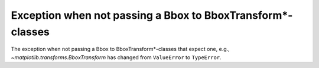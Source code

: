 Exception when not passing a Bbox to BboxTransform*-classes
~~~~~~~~~~~~~~~~~~~~~~~~~~~~~~~~~~~~~~~~~~~~~~~~~~~~~~~~~~~

The exception when not passing a Bbox to BboxTransform*-classes that expect one, e.g.,
`~matplotlib.transforms.BboxTransform` has changed from ``ValueError`` to ``TypeError``.
